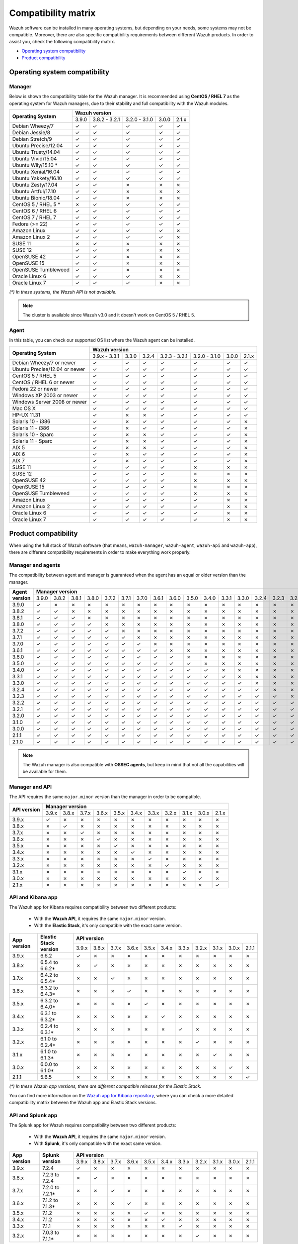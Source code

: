 .. Copyright (C) 2018 Wazuh, Inc.

.. _compatibility_matrix:

Compatibility matrix
====================

Wazuh software can be installed in many operating systems, but depending on your needs, some systems may not be compatible. Moreover, there are also specific compatibility requirements between different Wazuh products. In order to assist you, check the following compatibility matrix.

- `Operating system compatibility`_
- `Product compatibility`_

Operating system compatibility
------------------------------

Manager
^^^^^^^

Below is shown the compatibility table for the Wazuh manager. It is recommended using **CentOS / RHEL 7** as the operating system for Wazuh managers, due to their stability and full compatibility with the Wazuh modules.

+----------------------------------+-------------------------------------------------------------+
|                                  |   **Wazuh version**                                         |
+       **Operating System**       +---------+----------------+----------------+--------+--------+
|                                  |  3.9.0  |  3.8.2 - 3.2.1 |  3.2.0 - 3.1.0 |  3.0.0 |  2.1.x |
+----------------------------------+---------+----------------+----------------+--------+--------+
|    Debian Wheezy/7               |    ✓    |       ✓        |        ✓       |   ✓    |   ✓    |
+----------------------------------+---------+----------------+----------------+--------+--------+
|    Debian Jessie/8               |    ✓    |       ✓        |        ✓       |   ✓    |   ✓    |
+----------------------------------+---------+----------------+----------------+--------+--------+
|    Debian Stretch/9              |    ✓    |       ✓        |        ✓       |   ✓    |   ✓    |
+----------------------------------+---------+----------------+----------------+--------+--------+
|   Ubuntu Precise/12.04           |    ✓    |       ✓        |        ✓       |   ✓    |   ✓    |
+----------------------------------+---------+----------------+----------------+--------+--------+
|   Ubuntu Trusty/14.04            |    ✓    |       ✓        |        ✓       |   ✓    |   ✓    |
+----------------------------------+---------+----------------+----------------+--------+--------+
|   Ubuntu Vivid/15.04             |    ✓    |       ✓        |        ✓       |   ✓    |   ✓    |
+----------------------------------+---------+----------------+----------------+--------+--------+
|   Ubuntu Wily/15.10 *            |    ✓    |       ✓        |        ✓       |   ✓    |   ✓    |
+----------------------------------+---------+----------------+----------------+--------+--------+
|   Ubuntu Xenial/16.04            |    ✓    |       ✓        |        ✓       |   ✓    |   ✓    |
+----------------------------------+---------+----------------+----------------+--------+--------+
|   Ubuntu Yakkety/16.10           |    ✓    |       ✓        |        ✓       |   ✓    |   ✓    |
+----------------------------------+---------+----------------+----------------+--------+--------+
|   Ubuntu Zesty/17.04             |    ✓    |       ✓        |        ✗       |   ✗    |   ✗    |
+----------------------------------+---------+----------------+----------------+--------+--------+
|   Ubuntu Artful/17.10            |    ✓    |       ✓        |        ✗       |   ✗    |   ✗    |
+----------------------------------+---------+----------------+----------------+--------+--------+
|   Ubuntu Bionic/18.04            |    ✓    |       ✓        |        ✗       |   ✗    |   ✗    |
+----------------------------------+---------+----------------+----------------+--------+--------+
|    CentOS 5 / RHEL 5 *           |    ✗    |       ✓        |        ✓       |   ✓    |   ✓    |
+----------------------------------+---------+----------------+----------------+--------+--------+
|    CentOS 6 / RHEL 6             |    ✓    |       ✓        |        ✓       |   ✓    |   ✓    |
+----------------------------------+---------+----------------+----------------+--------+--------+
|    CentOS 7 / RHEL 7             |    ✓    |       ✓        |        ✓       |   ✓    |   ✓    |
+----------------------------------+---------+----------------+----------------+--------+--------+
|       Fedora (>= 22)             |    ✓    |       ✓        |        ✓       |   ✓    |   ✓    |
+----------------------------------+---------+----------------+----------------+--------+--------+
|       Amazon Linux               |    ✓    |       ✓        |        ✓       |   ✓    |   ✗    |
+----------------------------------+---------+----------------+----------------+--------+--------+
|       Amazon Linux 2             |    ✓    |       ✓        |        ✓       |   ✓    |   ✗    |
+----------------------------------+---------+----------------+----------------+--------+--------+
|   SUSE 11                        |    ✗    |       ✓        |      ✗         |   ✗    |   ✗    |
+----------------------------------+---------+----------------+----------------+--------+--------+
|   SUSE 12                        |    ✓    |       ✓        |      ✗         |   ✗    |   ✗    |
+----------------------------------+---------+----------------+----------------+--------+--------+
|   OpenSUSE 42                    |    ✓    |       ✓        |      ✗         |   ✗    |   ✗    |
+----------------------------------+---------+----------------+----------------+--------+--------+
|   OpenSUSE 15                    |    ✓    |       ✓        |      ✗         |   ✗    |   ✗    |
+----------------------------------+---------+----------------+----------------+--------+--------+
|   OpenSUSE Tumbleweed            |    ✓    |       ✓        |      ✗         |   ✗    |   ✗    |
+----------------------------------+---------+----------------+----------------+--------+--------+
|   Oracle Linux 6                 |    ✓    |       ✓        |      ✓         |   ✗    |   ✗    |
+----------------------------------+---------+----------------+----------------+--------+--------+
|   Oracle Linux 7                 |    ✓    |       ✓        |      ✓         |   ✗    |   ✗    |
+----------------------------------+---------+----------------+----------------+--------+--------+

*(\*) In these systems, the Wazuh API is not available.*

.. note::

    The cluster is available since Wazuh v3.0 and it doesn't work on CentOS 5 / RHEL 5.

Agent
^^^^^

In this table, you can check our supported OS list where the Wazuh agent can be installed.

+----------------------------------+--------------------------------------------------------------------------------------+
|                                  |   **Wazuh version**                                                                  |
+       **Operating System**       +----------------+--------+--------+----------------+----------------+--------+--------+
|                                  |  3.9.x - 3.3.1 |  3.3.0 |  3.2.4 |  3.2.3 - 3.2.1 |  3.2.0 - 3.1.0 |  3.0.0 |  2.1.x |
+----------------------------------+----------------+--------+--------+----------------+----------------+--------+--------+
|   Debian Wheezy/7 or newer       |   ✓            |   ✓    |   ✓    |        ✓       |      ✓         |   ✓    |   ✓    |
+----------------------------------+----------------+--------+--------+----------------+----------------+--------+--------+
|   Ubuntu Precise/12.04 or newer  |   ✓            |   ✓    |   ✓    |        ✓       |      ✓         |   ✓    |   ✓    |
+----------------------------------+----------------+--------+--------+----------------+----------------+--------+--------+
|   CentOS 5 / RHEL 5              |   ✓            |   ✓    |   ✓    |        ✓       |      ✓         |   ✓    |   ✓    |
+----------------------------------+----------------+--------+--------+----------------+----------------+--------+--------+
|   CentOS / RHEL 6 or newer       |   ✓            |   ✓    |   ✓    |        ✓       |      ✓         |   ✓    |   ✓    |
+----------------------------------+----------------+--------+--------+----------------+----------------+--------+--------+
|   Fedora 22 or newer             |   ✓            |   ✓    |   ✓    |        ✓       |      ✓         |   ✓    |   ✓    |
+----------------------------------+----------------+--------+--------+----------------+----------------+--------+--------+
|   Windows XP 2003 or newer       |   ✓            |   ✓    |   ✓    |        ✓       |      ✓         |   ✓    |   ✓    |
+----------------------------------+----------------+--------+--------+----------------+----------------+--------+--------+
|   Windows Server 2008 or newer   |   ✓            |   ✓    |   ✓    |        ✓       |      ✓         |   ✓    |   ✓    |
+----------------------------------+----------------+--------+--------+----------------+----------------+--------+--------+
|   Mac OS X                       |   ✓            |   ✓    |   ✓    |        ✓       |      ✓         |   ✓    |   ✓    |
+----------------------------------+----------------+--------+--------+----------------+----------------+--------+--------+
|   HP-UX 11.31                    |   ✓            |   ✗    |   ✗    |        ✓       |      ✓         |   ✓    |   ✓    |
+----------------------------------+----------------+--------+--------+----------------+----------------+--------+--------+
|   Solaris 10 - i386              |   ✓            |   ✗    |   ✓    |        ✓       |      ✓         |   ✓    |   ✗    |
+----------------------------------+----------------+--------+--------+----------------+----------------+--------+--------+
|   Solaris 11 - i386              |   ✓            |   ✗    |   ✓    |        ✓       |      ✓         |   ✓    |   ✗    |
+----------------------------------+----------------+--------+--------+----------------+----------------+--------+--------+
|   Solaris 10 - Sparc             |   ✓            |   ✗    |   ✗    |        ✓       |      ✓         |   ✓    |   ✗    |
+----------------------------------+----------------+--------+--------+----------------+----------------+--------+--------+
|   Solaris 11 - Sparc             |   ✓            |   ✗    |   ✗    |        ✓       |      ✓         |   ✓    |   ✗    |
+----------------------------------+----------------+--------+--------+----------------+----------------+--------+--------+
|   AIX 5                          |   ✓            |   ✗    |   ✗    |        ✓       |      ✓         |   ✓    |   ✗    |
+----------------------------------+----------------+--------+--------+----------------+----------------+--------+--------+
|   AIX 6                          |   ✓            |   ✗    |   ✓    |        ✓       |      ✓         |   ✓    |   ✗    |
+----------------------------------+----------------+--------+--------+----------------+----------------+--------+--------+
|   AIX 7                          |   ✓            |   ✗    |   ✓    |        ✓       |      ✓         |   ✓    |   ✗    |
+----------------------------------+----------------+--------+--------+----------------+----------------+--------+--------+
|   SUSE 11                        |   ✓            |   ✓    |   ✓    |        ✓       |      ✗         |   ✗    |   ✗    |
+----------------------------------+----------------+--------+--------+----------------+----------------+--------+--------+
|   SUSE 12                        |   ✓            |   ✓    |   ✓    |        ✓       |      ✗         |   ✗    |   ✗    |
+----------------------------------+----------------+--------+--------+----------------+----------------+--------+--------+
|   OpenSUSE 42                    |   ✓            |   ✓    |   ✓    |        ✓       |      ✗         |   ✗    |   ✗    |
+----------------------------------+----------------+--------+--------+----------------+----------------+--------+--------+
|   OpenSUSE 15                    |   ✓            |   ✓    |   ✓    |        ✓       |      ✗         |   ✗    |   ✗    |
+----------------------------------+----------------+--------+--------+----------------+----------------+--------+--------+
|   OpenSUSE Tumbleweed            |   ✓            |   ✓    |   ✓    |        ✓       |      ✗         |   ✗    |   ✗    |
+----------------------------------+----------------+--------+--------+----------------+----------------+--------+--------+
|   Amazon Linux                   |   ✓            |   ✓    |   ✓    |        ✓       |      ✓         |   ✗    |   ✗    |
+----------------------------------+----------------+--------+--------+----------------+----------------+--------+--------+
|   Amazon Linux 2                 |   ✓            |   ✓    |   ✓    |        ✓       |      ✓         |   ✗    |   ✗    |
+----------------------------------+----------------+--------+--------+----------------+----------------+--------+--------+
|   Oracle Linux 6                 |   ✓            |   ✓    |   ✓    |        ✓       |      ✓         |   ✗    |   ✗    |
+----------------------------------+----------------+--------+--------+----------------+----------------+--------+--------+
|   Oracle Linux 7                 |   ✓            |   ✓    |   ✓    |        ✓       |      ✓         |   ✗    |   ✗    |
+----------------------------------+----------------+--------+--------+----------------+----------------+--------+--------+

Product compatibility
---------------------

When using the full stack of Wazuh software (that means, ``wazuh-manager``, ``wazuh-agent``, ``wazuh-api`` and ``wazuh-app``), there are different compatibility requirements in order to make everything work properly.

Manager and agents
^^^^^^^^^^^^^^^^^^

The compatibility between agent and manager is guaranteed when the agent has an equal or older version than the manager.

+-------------------+-------------------------------------------------------------------------------------------------------------------------------------------------------------------------------+
|                   | **Manager version**                                                                                                                                                           |
+ **Agent version** +-------+-------+-------+-------+-------+-------+-------+-------+-------+-------+-------+-------+-------+-------+-------+-------+-------+-------+-------+-------+-------+-------+
|                   | 3.9.0 | 3.8.2 | 3.8.1 | 3.8.0 | 3.7.2 | 3.7.1 | 3.7.0 | 3.6.1 | 3.6.0 | 3.5.0 | 3.4.0 | 3.3.1 | 3.3.0 | 3.2.4 | 3.2.3 | 3.2.2 | 3.2.1 | 3.2.0 | 3.1.0 | 3.0.0 | 2.1.1 | 2.1.0 |
+-------------------+-------+-------+-------+-------+-------+-------+-------+-------+-------+-------+-------+-------+-------+-------+-------+-------+-------+-------+-------+-------+-------+-------+
|       3.9.0       |   ✓   |   ✗   |   ✗   |   ✗   |   ✗   |   ✗   |   ✗   |   ✗   |   ✗   |   ✗   |   ✗   |   ✗   |   ✗   |   ✗   |   ✗   |   ✗   |   ✗   |   ✗   |   ✗   |   ✗   |   ✗   |   ✗   |
+-------------------+-------+-------+-------+-------+-------+-------+-------+-------+-------+-------+-------+-------+-------+-------+-------+-------+-------+-------+-------+-------+-------+-------+
|       3.8.2       |   ✓   |   ✓   |   ✗   |   ✗   |   ✗   |   ✗   |   ✗   |   ✗   |   ✗   |   ✗   |   ✗   |   ✗   |   ✗   |   ✗   |   ✗   |   ✗   |   ✗   |   ✗   |   ✗   |   ✗   |   ✗   |   ✗   |
+-------------------+-------+-------+-------+-------+-------+-------+-------+-------+-------+-------+-------+-------+-------+-------+-------+-------+-------+-------+-------+-------+-------+-------+
|       3.8.1       |   ✓   |   ✓   |   ✓   |   ✗   |   ✗   |   ✗   |   ✗   |   ✗   |   ✗   |   ✗   |   ✗   |   ✗   |   ✗   |   ✗   |   ✗   |   ✗   |   ✗   |   ✗   |   ✗   |   ✗   |   ✗   |   ✗   |
+-------------------+-------+-------+-------+-------+-------+-------+-------+-------+-------+-------+-------+-------+-------+-------+-------+-------+-------+-------+-------+-------+-------+-------+
|       3.8.0       |   ✓   |   ✓   |   ✓   |   ✓   |   ✗   |   ✗   |   ✗   |   ✗   |   ✗   |   ✗   |   ✗   |   ✗   |   ✗   |   ✗   |   ✗   |   ✗   |   ✗   |   ✗   |   ✗   |   ✗   |   ✗   |   ✗   |
+-------------------+-------+-------+-------+-------+-------+-------+-------+-------+-------+-------+-------+-------+-------+-------+-------+-------+-------+-------+-------+-------+-------+-------+
|       3.7.2       |   ✓   |   ✓   |   ✓   |   ✓   |   ✓   |   ✗   |   ✗   |   ✗   |   ✗   |   ✗   |   ✗   |   ✗   |   ✗   |   ✗   |   ✗   |   ✗   |   ✗   |   ✗   |   ✗   |   ✗   |   ✗   |   ✗   |
+-------------------+-------+-------+-------+-------+-------+-------+-------+-------+-------+-------+-------+-------+-------+-------+-------+-------+-------+-------+-------+-------+-------+-------+
|       3.7.1       |   ✓   |   ✓   |   ✓   |   ✓   |   ✓   |   ✓   |   ✗   |   ✗   |   ✗   |   ✗   |   ✗   |   ✗   |   ✗   |   ✗   |   ✗   |   ✗   |   ✗   |   ✗   |   ✗   |   ✗   |   ✗   |   ✗   |
+-------------------+-------+-------+-------+-------+-------+-------+-------+-------+-------+-------+-------+-------+-------+-------+-------+-------+-------+-------+-------+-------+-------+-------+
|       3.7.0       |   ✓   |   ✓   |   ✓   |   ✓   |   ✓   |   ✓   |   ✓   |   ✗   |   ✗   |   ✗   |   ✗   |   ✗   |   ✗   |   ✗   |   ✗   |   ✗   |   ✗   |   ✗   |   ✗   |   ✗   |   ✗   |   ✗   |
+-------------------+-------+-------+-------+-------+-------+-------+-------+-------+-------+-------+-------+-------+-------+-------+-------+-------+-------+-------+-------+-------+-------+-------+
|       3.6.1       |   ✓   |   ✓   |   ✓   |   ✓   |   ✓   |   ✓   |   ✓   |   ✓   |   ✗   |   ✗   |   ✗   |   ✗   |   ✗   |   ✗   |   ✗   |   ✗   |   ✗   |   ✗   |   ✗   |   ✗   |   ✗   |   ✗   |
+-------------------+-------+-------+-------+-------+-------+-------+-------+-------+-------+-------+-------+-------+-------+-------+-------+-------+-------+-------+-------+-------+-------+-------+
|       3.6.0       |   ✓   |   ✓   |   ✓   |   ✓   |   ✓   |   ✓   |   ✓   |   ✓   |   ✓   |   ✗   |   ✗   |   ✗   |   ✗   |   ✗   |   ✗   |   ✗   |   ✗   |   ✗   |   ✗   |   ✗   |   ✗   |   ✗   |
+-------------------+-------+-------+-------+-------+-------+-------+-------+-------+-------+-------+-------+-------+-------+-------+-------+-------+-------+-------+-------+-------+-------+-------+
|       3.5.0       |   ✓   |   ✓   |   ✓   |   ✓   |   ✓   |   ✓   |   ✓   |   ✓   |   ✓   |   ✓   |   ✗   |   ✗   |   ✗   |   ✗   |   ✗   |   ✗   |   ✗   |   ✗   |   ✗   |   ✗   |   ✗   |   ✗   |
+-------------------+-------+-------+-------+-------+-------+-------+-------+-------+-------+-------+-------+-------+-------+-------+-------+-------+-------+-------+-------+-------+-------+-------+
|       3.4.0       |   ✓   |   ✓   |   ✓   |   ✓   |   ✓   |   ✓   |   ✓   |   ✓   |   ✓   |   ✓   |   ✓   |   ✗   |   ✗   |   ✗   |   ✗   |   ✗   |   ✗   |   ✗   |   ✗   |   ✗   |   ✗   |   ✗   |
+-------------------+-------+-------+-------+-------+-------+-------+-------+-------+-------+-------+-------+-------+-------+-------+-------+-------+-------+-------+-------+-------+-------+-------+
|       3.3.1       |   ✓   |   ✓   |   ✓   |   ✓   |   ✓   |   ✓   |   ✓   |   ✓   |   ✓   |   ✓   |   ✓   |   ✓   |   ✗   |   ✗   |   ✗   |   ✗   |   ✗   |   ✗   |   ✗   |   ✗   |   ✗   |   ✗   |
+-------------------+-------+-------+-------+-------+-------+-------+-------+-------+-------+-------+-------+-------+-------+-------+-------+-------+-------+-------+-------+-------+-------+-------+
|       3.3.0       |   ✓   |   ✓   |   ✓   |   ✓   |   ✓   |   ✓   |   ✓   |   ✓   |   ✓   |   ✓   |   ✓   |   ✓   |   ✓   |   ✗   |   ✗   |   ✗   |   ✗   |   ✗   |   ✗   |   ✗   |   ✗   |   ✗   |
+-------------------+-------+-------+-------+-------+-------+-------+-------+-------+-------+-------+-------+-------+-------+-------+-------+-------+-------+-------+-------+-------+-------+-------+
|       3.2.4       |   ✓   |   ✓   |   ✓   |   ✓   |   ✓   |   ✓   |   ✓   |   ✓   |   ✓   |   ✓   |   ✓   |   ✓   |   ✓   |   ✓   |   ✗   |   ✗   |   ✗   |   ✗   |   ✗   |   ✗   |   ✗   |   ✗   |
+-------------------+-------+-------+-------+-------+-------+-------+-------+-------+-------+-------+-------+-------+-------+-------+-------+-------+-------+-------+-------+-------+-------+-------+
|       3.2.3       |   ✓   |   ✓   |   ✓   |   ✓   |   ✓   |   ✓   |   ✓   |   ✓   |   ✓   |   ✓   |   ✓   |   ✓   |   ✓   |   ✓   |   ✓   |   ✗   |   ✗   |   ✗   |   ✗   |   ✗   |   ✗   |   ✗   |
+-------------------+-------+-------+-------+-------+-------+-------+-------+-------+-------+-------+-------+-------+-------+-------+-------+-------+-------+-------+-------+-------+-------+-------+
|       3.2.2       |   ✓   |   ✓   |   ✓   |   ✓   |   ✓   |   ✓   |   ✓   |   ✓   |   ✓   |   ✓   |   ✓   |   ✓   |   ✓   |   ✓   |   ✓   |   ✓   |   ✗   |   ✗   |   ✗   |   ✗   |   ✗   |   ✗   |
+-------------------+-------+-------+-------+-------+-------+-------+-------+-------+-------+-------+-------+-------+-------+-------+-------+-------+-------+-------+-------+-------+-------+-------+
|       3.2.1       |   ✓   |   ✓   |   ✓   |   ✓   |   ✓   |   ✓   |   ✓   |   ✓   |   ✓   |   ✓   |   ✓   |   ✓   |   ✓   |   ✓   |   ✓   |   ✓   |   ✓   |   ✗   |   ✗   |   ✗   |   ✗   |   ✗   |
+-------------------+-------+-------+-------+-------+-------+-------+-------+-------+-------+-------+-------+-------+-------+-------+-------+-------+-------+-------+-------+-------+-------+-------+
|       3.2.0       |   ✓   |   ✓   |   ✓   |   ✓   |   ✓   |   ✓   |   ✓   |   ✓   |   ✓   |   ✓   |   ✓   |   ✓   |   ✓   |   ✓   |   ✓   |   ✓   |   ✓   |   ✓   |   ✗   |   ✗   |   ✗   |   ✗   |
+-------------------+-------+-------+-------+-------+-------+-------+-------+-------+-------+-------+-------+-------+-------+-------+-------+-------+-------+-------+-------+-------+-------+-------+
|       3.1.0       |   ✓   |   ✓   |   ✓   |   ✓   |   ✓   |   ✓   |   ✓   |   ✓   |   ✓   |   ✓   |   ✓   |   ✓   |   ✓   |   ✓   |   ✓   |   ✓   |   ✓   |   ✓   |   ✓   |   ✗   |   ✗   |   ✗   |
+-------------------+-------+-------+-------+-------+-------+-------+-------+-------+-------+-------+-------+-------+-------+-------+-------+-------+-------+-------+-------+-------+-------+-------+
|       3.0.0       |   ✓   |   ✓   |   ✓   |   ✓   |   ✓   |   ✓   |   ✓   |   ✓   |   ✓   |   ✓   |   ✓   |   ✓   |   ✓   |   ✓   |   ✓   |   ✓   |   ✓   |   ✓   |   ✓   |   ✓   |   ✗   |   ✗   |
+-------------------+-------+-------+-------+-------+-------+-------+-------+-------+-------+-------+-------+-------+-------+-------+-------+-------+-------+-------+-------+-------+-------+-------+
|       2.1.1       |   ✓   |   ✓   |   ✓   |   ✓   |   ✓   |   ✓   |   ✓   |   ✓   |   ✓   |   ✓   |   ✓   |   ✓   |   ✓   |   ✓   |   ✓   |   ✓   |   ✓   |   ✓   |   ✓   |   ✓   |   ✓   |   ✗   |
+-------------------+-------+-------+-------+-------+-------+-------+-------+-------+-------+-------+-------+-------+-------+-------+-------+-------+-------+-------+-------+-------+-------+-------+
|       2.1.0       |   ✓   |   ✓   |   ✓   |   ✓   |   ✓   |   ✓   |   ✓   |   ✓   |   ✓   |   ✓   |   ✓   |   ✓   |   ✓   |   ✓   |   ✓   |   ✓   |   ✓   |   ✓   |   ✓   |   ✓   |   ✓   |   ✓   |
+-------------------+-------+-------+-------+-------+-------+-------+-------+-------+-------+-------+-------+-------+-------+-------+-------+-------+-------+-------+-------+-------+-------+-------+

.. note::

    The Wazuh manager is also compatible with **OSSEC agents**, but keep in mind that not all the capabilities will be available for them.

Manager and API
^^^^^^^^^^^^^^^

The API requires the same ``major.minor`` version than the manager in order to be compatible.

+-----------------+---------------------------------------------------------------------------------------+
|                 | **Manager version**                                                                   |
+ **API version** +-------+-------+-------+-------+-------+-------+-------+-------+-------+-------+-------+
|                 | 3.9.x | 3.8.x | 3.7.x | 3.6.x | 3.5.x | 3.4.x | 3.3.x | 3.2.x | 3.1.x | 3.0.x | 2.1.x |
+-----------------+-------+-------+-------+-------+-------+-------+-------+-------+-------+-------+-------+
|      3.9.x      |   ✓   |   ✗   |   ✗   |   ✗   |   ✗   |   ✗   |   ✗   |   ✗   |   ✗   |   ✗   |   ✗   |
+-----------------+-------+-------+-------+-------+-------+-------+-------+-------+-------+-------+-------+
|      3.8.x      |   ✗   |   ✓   |   ✗   |   ✗   |   ✗   |   ✗   |   ✗   |   ✗   |   ✗   |   ✗   |   ✗   |
+-----------------+-------+-------+-------+-------+-------+-------+-------+-------+-------+-------+-------+
|      3.7.x      |   ✗   |   ✗   |   ✓   |   ✗   |   ✗   |   ✗   |   ✗   |   ✗   |   ✗   |   ✗   |   ✗   |
+-----------------+-------+-------+-------+-------+-------+-------+-------+-------+-------+-------+-------+
|      3.6.x      |   ✗   |   ✗   |   ✗   |   ✓   |   ✗   |   ✗   |   ✗   |   ✗   |   ✗   |   ✗   |   ✗   |
+-----------------+-------+-------+-------+-------+-------+-------+-------+-------+-------+-------+-------+
|      3.5.x      |   ✗   |   ✗   |   ✗   |   ✗   |   ✓   |   ✗   |   ✗   |   ✗   |   ✗   |   ✗   |   ✗   |
+-----------------+-------+-------+-------+-------+-------+-------+-------+-------+-------+-------+-------+
|      3.4.x      |   ✗   |   ✗   |   ✗   |   ✗   |   ✗   |   ✓   |   ✗   |   ✗   |   ✗   |   ✗   |   ✗   |
+-----------------+-------+-------+-------+-------+-------+-------+-------+-------+-------+-------+-------+
|      3.3.x      |   ✗   |   ✗   |   ✗   |   ✗   |   ✗   |   ✗   |   ✓   |   ✗   |   ✗   |   ✗   |   ✗   |
+-----------------+-------+-------+-------+-------+-------+-------+-------+-------+-------+-------+-------+
|      3.2.x      |   ✗   |   ✗   |   ✗   |   ✗   |   ✗   |   ✗   |   ✗   |   ✓   |   ✗   |   ✗   |   ✗   |
+-----------------+-------+-------+-------+-------+-------+-------+-------+-------+-------+-------+-------+
|      3.1.x      |   ✗   |   ✗   |   ✗   |   ✗   |   ✗   |   ✗   |   ✗   |   ✗   |   ✓   |   ✗   |   ✗   |
+-----------------+-------+-------+-------+-------+-------+-------+-------+-------+-------+-------+-------+
|      3.0.x      |   ✗   |   ✗   |   ✗   |   ✗   |   ✗   |   ✗   |   ✗   |   ✗   |   ✗   |   ✓   |   ✗   |
+-----------------+-------+-------+-------+-------+-------+-------+-------+-------+-------+-------+-------+
|      2.1.x      |   ✗   |   ✗   |   ✗   |   ✗   |   ✗   |   ✗   |   ✗   |   ✗   |   ✗   |   ✗   |   ✓   |
+-----------------+-------+-------+-------+-------+-------+-------+-------+-------+-------+-------+-------+

API and Kibana app
^^^^^^^^^^^^^^^^^^

The Wazuh app for Kibana requires compatibility between two different products:

  - With the **Wazuh API**, it requires the same ``major.minor`` version.
  - With the **Elastic Stack**, it's only compatible with the exact same version.

+-----------------+---------------------------+---------------------------------------------------------------------------------------+
|                 |                           | **API version**                                                                       |
+ **App version** + **Elastic Stack version** +-------+-------+-------+-------+-------+-------+-------+-------+-------+-------+-------+
|                 |                           | 3.9.x | 3.8.x | 3.7.x | 3.6.x | 3.5.x | 3.4.x | 3.3.x | 3.2.x | 3.1.x | 3.0.x | 2.1.1 |
+-----------------+---------------------------+-------+-------+-------+-------+-------+-------+-------+-------+-------+-------+-------+
|      3.9.x      |           6.6.2           |   ✓   |   ✗   |   ✗   |   ✗   |   ✗   |   ✗   |   ✗   |   ✗   |   ✗   |   ✗   |   ✗   |
+-----------------+---------------------------+-------+-------+-------+-------+-------+-------+-------+-------+-------+-------+-------+
|      3.8.x      |      6.5.4 to 6.6.2*      |   ✗   |   ✓   |   ✗   |   ✗   |   ✗   |   ✗   |   ✗   |   ✗   |   ✗   |   ✗   |   ✗   |
+-----------------+---------------------------+-------+-------+-------+-------+-------+-------+-------+-------+-------+-------+-------+
|      3.7.x      |      6.4.2 to 6.5.4*      |   ✗   |   ✗   |   ✓   |   ✗   |   ✗   |   ✗   |   ✗   |   ✗   |   ✗   |   ✗   |   ✗   |
+-----------------+---------------------------+-------+-------+-------+-------+-------+-------+-------+-------+-------+-------+-------+
|      3.6.x      |      6.3.2 to 6.4.3*      |   ✗   |   ✗   |   ✗   |   ✓   |   ✗   |   ✗   |   ✗   |   ✗   |   ✗   |   ✗   |   ✗   |
+-----------------+---------------------------+-------+-------+-------+-------+-------+-------+-------+-------+-------+-------+-------+
|      3.5.x      |      6.3.2 to 6.4.0*      |   ✗   |   ✗   |   ✗   |   ✗   |   ✓   |   ✗   |   ✗   |   ✗   |   ✗   |   ✗   |   ✗   |
+-----------------+---------------------------+-------+-------+-------+-------+-------+-------+-------+-------+-------+-------+-------+
|      3.4.x      |      6.3.1 to 6.3.2*      |   ✗   |   ✗   |   ✗   |   ✗   |   ✗   |   ✓   |   ✗   |   ✗   |   ✗   |   ✗   |   ✗   |
+-----------------+---------------------------+-------+-------+-------+-------+-------+-------+-------+-------+-------+-------+-------+
|      3.3.x      |      6.2.4 to 6.3.1*      |   ✗   |   ✗   |   ✗   |   ✗   |   ✗   |   ✗   |   ✓   |   ✗   |   ✗   |   ✗   |   ✗   |
+-----------------+---------------------------+-------+-------+-------+-------+-------+-------+-------+-------+-------+-------+-------+
|      3.2.x      |      6.1.0 to 6.2.4*      |   ✗   |   ✗   |   ✗   |   ✗   |   ✗   |   ✗   |   ✗   |   ✓   |   ✗   |   ✗   |   ✗   |
+-----------------+---------------------------+-------+-------+-------+-------+-------+-------+-------+-------+-------+-------+-------+
|      3.1.x      |      6.1.0 to 6.1.3*      |   ✗   |   ✗   |   ✗   |   ✗   |   ✗   |   ✗   |   ✗   |   ✗   |   ✓   |   ✗   |   ✗   |
+-----------------+---------------------------+-------+-------+-------+-------+-------+-------+-------+-------+-------+-------+-------+
|      3.0.x      |      6.0.0 to 6.1.0*      |   ✗   |   ✗   |   ✗   |   ✗   |   ✗   |   ✗   |   ✗   |   ✗   |   ✗   |   ✓   |   ✗   |
+-----------------+---------------------------+-------+-------+-------+-------+-------+-------+-------+-------+-------+-------+-------+
|      2.1.1      |           5.6.5           |   ✗   |   ✗   |   ✗   |   ✗   |   ✗   |   ✗   |   ✗   |   ✗   |   ✗   |   ✗   |   ✓   |
+-----------------+---------------------------+-------+-------+-------+-------+-------+-------+-------+-------+-------+-------+-------+

*(\*) In these Wazuh app versions, there are different compatible releases for the Elastic Stack.*

You can find more information on the `Wazuh app for Kibana repository <https://github.com/wazuh/wazuh-kibana-app#installation>`_, where you can check a more detailed compatibility matrix between the Wazuh app and Elastic Stack versions.

API and Splunk app
^^^^^^^^^^^^^^^^^^

The Splunk app for Wazuh requires compatibility between two different products:

  - With the **Wazuh API**, it requires the same ``major.minor`` version.
  - With **Splunk**, it's only compatible with the exact same version.

+-----------------+---------------------------+---------------------------------------------------------------------------------------+
|                 |                           | **API version**                                                                       |
+ **App version** +    **Splunk version**     +-------+-------+-------+-------+-------+-------+-------+-------+-------+-------+-------+
|                 |                           | 3.9.x | 3.8.x | 3.7.x | 3.6.x | 3.5.x | 3.4.x | 3.3.x | 3.2.x | 3.1.x | 3.0.x | 2.1.1 |
+-----------------+---------------------------+-------+-------+-------+-------+-------+-------+-------+-------+-------+-------+-------+
|      3.9.x      |           7.2.4           |   ✓   |   ✗   |   ✗   |   ✗   |   ✗   |   ✗   |   ✗   |   ✗   |   ✗   |   ✗   |   ✗   |
+-----------------+---------------------------+-------+-------+-------+-------+-------+-------+-------+-------+-------+-------+-------+
|      3.8.x      |      7.2.3 to 7.2.4       |   ✗   |   ✓   |   ✗   |   ✗   |   ✗   |   ✗   |   ✗   |   ✗   |   ✗   |   ✗   |   ✗   |
+-----------------+---------------------------+-------+-------+-------+-------+-------+-------+-------+-------+-------+-------+-------+
|      3.7.x      |      7.2.0 to 7.2.1*      |   ✗   |   ✗   |   ✓   |   ✗   |   ✗   |   ✗   |   ✗   |   ✗   |   ✗   |   ✗   |   ✗   |
+-----------------+---------------------------+-------+-------+-------+-------+-------+-------+-------+-------+-------+-------+-------+
|      3.6.x      |      7.1.2 to 7.1.3*      |   ✗   |   ✗   |   ✗   |   ✓   |   ✗   |   ✗   |   ✗   |   ✗   |   ✗   |   ✗   |   ✗   |
+-----------------+---------------------------+-------+-------+-------+-------+-------+-------+-------+-------+-------+-------+-------+
|      3.5.x      |      7.1.2                |   ✗   |   ✗   |   ✗   |   ✗   |   ✓   |   ✗   |   ✗   |   ✗   |   ✗   |   ✗   |   ✗   |
+-----------------+---------------------------+-------+-------+-------+-------+-------+-------+-------+-------+-------+-------+-------+
|      3.4.x      |      7.1.2                |   ✗   |   ✗   |   ✗   |   ✗   |   ✗   |   ✓   |   ✗   |   ✗   |   ✗   |   ✗   |   ✗   |
+-----------------+---------------------------+-------+-------+-------+-------+-------+-------+-------+-------+-------+-------+-------+
|      3.3.x      |      7.1.1                |   ✗   |   ✗   |   ✗   |   ✗   |   ✗   |   ✗   |   ✓   |   ✗   |   ✗   |   ✗   |   ✗   |
+-----------------+---------------------------+-------+-------+-------+-------+-------+-------+-------+-------+-------+-------+-------+
|      3.2.x      |      7.0.3 to 7.1.1*      |   ✗   |   ✗   |   ✗   |   ✗   |   ✗   |   ✗   |   ✗   |   ✓   |   ✗   |   ✗   |   ✗   |
+-----------------+---------------------------+-------+-------+-------+-------+-------+-------+-------+-------+-------+-------+-------+

*(\*) In these Wazuh app versions, there are different compatible releases for Splunk.*

You can find more information on the `Wazuh app repository <https://github.com/wazuh/wazuh-splunk#installation>`_, where you can check a more detailed compatibility matrix between the Splunk app for Wazuh and Splunk versions.
